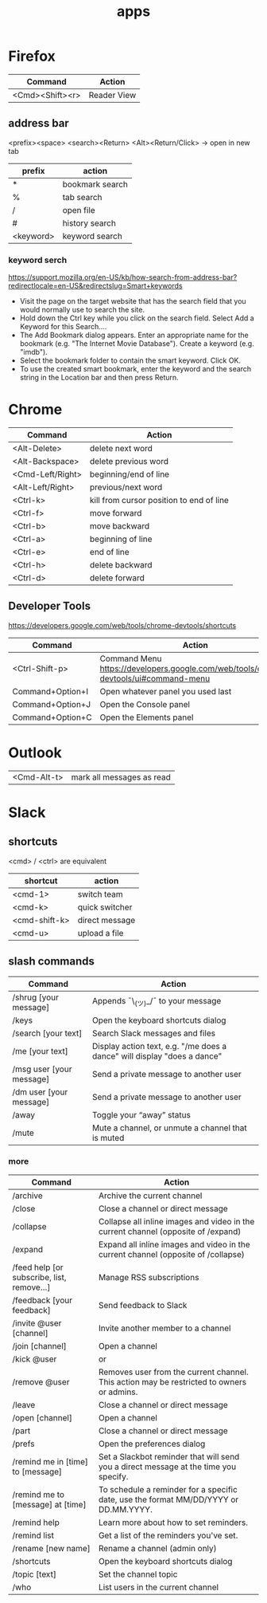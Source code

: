 #+TITLE: apps

* Firefox

| Command         | Action      |
|-----------------+-------------|
| <Cmd><Shift><r> | Reader View |

** address bar
<prefix><space> <search><Return>
<Alt><Return/Click> -> open in new tab

| prefix    | action          |
|-----------+-----------------|
| *         | bookmark search |
| %         | tab search      |
| /         | open file       |
| #         | history search  |
| <keyword> | keyword search  |

*** keyword serch
https://support.mozilla.org/en-US/kb/how-search-from-address-bar?redirectlocale=en-US&redirectslug=Smart+keywords
- Visit the page on the target website that has the search field that you would normally use to search the site.
- Hold down the Ctrl key while you click on the search field. Select Add a Keyword for this Search....
- The Add Bookmark dialog appears. Enter an appropriate name for the bookmark (e.g. "The Internet Movie Database"). Create a keyword (e.g. "imdb").
- Select the bookmark folder to contain the smart keyword. Click OK. 
- To use the created smart bookmark, enter the keyword and the search string in the Location bar and then press Return. 

* Chrome

| Command          | Action                                   |
|------------------+------------------------------------------|
| <Alt-Delete>     | delete next word                         |
| <Alt-Backspace>  | delete previous word                     |
| <Cmd-Left/Right> | beginning/end of line                    |
| <Alt-Left/Right> | previous/next word                       |
| <Ctrl-k>         | kill from cursor position to end of line |
| <Ctrl-f>         | move forward                             |
| <Ctrl-b>         | move backward                            |
| <Ctrl-a>         | beginning of line                        |
| <Ctrl-e>         | end of line                              |
| <Ctrl-h>         | delete backward                          |
| <Ctrl-d>         | delete forward                           |

** Developer Tools
https://developers.google.com/web/tools/chrome-devtools/shortcuts

| Command          | Action                                                                               |
|------------------+--------------------------------------------------------------------------------------|
| <Ctrl-Shift-p>   | Command Menu https://developers.google.com/web/tools/chrome-devtools/ui#command-menu |
| Command+Option+I | Open whatever panel you used last                                                    |
| Command+Option+J | Open the Console panel                                                               |
| Command+Option+C | Open the Elements panel                                                              |

* Outlook

| <Cmd-Alt-t> | mark all messages as read |

* Slack

** shortcuts

<cmd> / <ctrl> are equivalent

| shortcut      | action         |
|---------------+----------------|
| <cmd-1>       | switch team    |
| <cmd-k>       | quick switcher |
| <cmd-shift-k> | direct message |
| <cmd-u>       | upload a file  |

** slash commands

| Command                                  | Action                                                                                    |
|------------------------------------------+-------------------------------------------------------------------------------------------|
| /shrug [your message]                    | Appends ¯\_(ツ)_/¯ to your message                                                        |
| /keys                                    | Open the keyboard shortcuts dialog                                                        |
| /search [your text]                      | Search Slack messages and files                                                           |
| /me [your text]                          | Display action text, e.g. "/me does a dance" will display "does a dance"                  |
| /msg user [your message]                 | Send a private message to another user                                                    |
| /dm user [your message]                  | Send a private message to another user                                                    |
| /away                                    | Toggle your “away” status                                                                 |
| /mute                                    | Mute a channel, or unmute a channel that is muted                                         |

*** more

| Command                                  | Action                                                                                    |
|------------------------------------------+-------------------------------------------------------------------------------------------|
| /archive                                 | Archive the current channel                                                               |
| /close                                   | Close a channel or direct message                                                         |
| /collapse                                | Collapse all inline images and video in the current channel (opposite of /expand)         |
| /expand                                  | Expand all inline images and video in the current channel (opposite of /collapse)         |
| /feed help [or subscribe, list, remove…] | Manage RSS subscriptions                                                                  |
| /feedback [your feedback]                | Send feedback to Slack                                                                    |
| /invite @user [channel]                  | Invite another member to a channel                                                        |
| /join [channel]                          | Open a channel                                                                            |
| /kick @user                              | or                                                                                        |
| /remove @user                            | Removes user from the current channel. This action may be restricted to owners or admins. |
| /leave                                   | Close a channel or direct message                                                         |
| /open [channel]                          | Open a channel                                                                            |
| /part                                    | Close a channel or direct message                                                         |
| /prefs                                   | Open the preferences dialog                                                               |
| /remind me in [time] to [message]        | Set a Slackbot reminder that will send you a direct message at the time you specify.      |
| /remind me to [message] at [time]        | To schedule a reminder for a specific date, use the format MM/DD/YYYY or DD.MM.YYYY.      |
| /remind help                             | Learn more about how to set reminders.                                                    |
| /remind list                             | Get a list of the reminders you've set.                                                   |
| /rename [new name]                       | Rename a channel (admin only)                                                             |
| /shortcuts                               | Open the keyboard shortcuts dialog                                                        |
| /topic [text]                            | Set the channel topic                                                                     |
| /who                                     | List users in the current channel                                                         |
